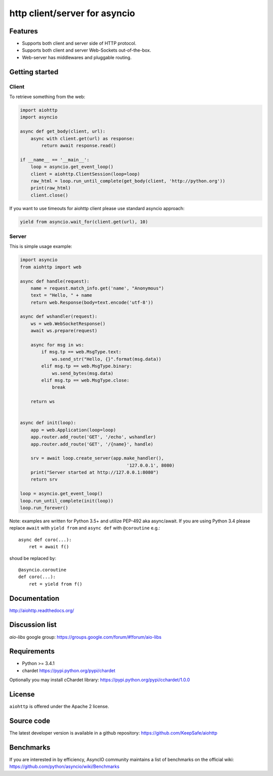 http client/server for asyncio
==============================

.. image:: https://raw.github.com/KeepSafe/aiohttp/master/docs/_static/aiohttp-icon-128x128.png
  :height: 64px
  :width: 64px
  :alt: aiohttp logo

.. image:: https://travis-ci.org/KeepSafe/aiohttp.svg?branch=master
  :target:  https://travis-ci.org/KeepSafe/aiohttp
  :align: right

.. image:: https://coveralls.io/repos/KeepSafe/aiohttp/badge.svg?branch=master&service=github
  :target:  https://coveralls.io/github/KeepSafe/aiohttp?branch=master
  :align: right

.. image:: https://badge.fury.io/py/aiohttp.svg
    :target: https://badge.fury.io/py/aiohttp

Features
--------

- Supports both client and server side of HTTP protocol.
- Supports both client and server Web-Sockets out-of-the-box.
- Web-server has middlewares and pluggable routing.


Getting started
---------------

Client
^^^^^^

To retrieve something from the web:

.. code-block:: python

  import aiohttp
  import asyncio

  async def get_body(client, url):
      async with client.get(url) as response:
          return await response.read()

  if __name__ == '__main__':
      loop = asyncio.get_event_loop()
      client = aiohttp.ClientSession(loop=loop)
      raw_html = loop.run_until_complete(get_body(client, 'http://python.org'))
      print(raw_html)
      client.close()


If you want to use timeouts for aiohttp client please use standard
asyncio approach:

.. code-block:: python

   yield from asyncio.wait_for(client.get(url), 10)


Server
^^^^^^

This is simple usage example:

.. code-block:: python

    import asyncio
    from aiohttp import web

    async def handle(request):
        name = request.match_info.get('name', "Anonymous")
        text = "Hello, " + name
        return web.Response(body=text.encode('utf-8'))

    async def wshandler(request):
        ws = web.WebSocketResponse()
        await ws.prepare(request)

        async for msg in ws:
            if msg.tp == web.MsgType.text:
                ws.send_str("Hello, {}".format(msg.data))
            elif msg.tp == web.MsgType.binary:
                ws.send_bytes(msg.data)
            elif msg.tp == web.MsgType.close:
                break

        return ws


    async def init(loop):
        app = web.Application(loop=loop)
        app.router.add_route('GET', '/echo', wshandler)
        app.router.add_route('GET', '/{name}', handle)

        srv = await loop.create_server(app.make_handler(),
                                            '127.0.0.1', 8080)
        print("Server started at http://127.0.0.1:8080")
        return srv

    loop = asyncio.get_event_loop()
    loop.run_until_complete(init(loop))
    loop.run_forever()


Note: examples are written for Python 3.5+ and utilize PEP-492 aka
async/await.  If you are using Python 3.4 please replace ``await`` with
``yield from`` and ``async def`` with ``@coroutine`` e.g.::

    async def coro(...):
        ret = await f()

shoud be replaced by::

    @asyncio.coroutine
    def coro(...):
        ret = yield from f()

Documentation
-------------

http://aiohttp.readthedocs.org/

Discussion list
---------------

*aio-libs* google group: https://groups.google.com/forum/#!forum/aio-libs

Requirements
------------

- Python >= 3.4.1
- chardet https://pypi.python.org/pypi/chardet

Optionally you may install cChardet library:
https://pypi.python.org/pypi/cchardet/1.0.0


License
-------

``aiohttp`` is offered under the Apache 2 license.


Source code
------------

The latest developer version is available in a github repository:
https://github.com/KeepSafe/aiohttp

Benchmarks
----------

If you are interested in by efficiency, AsyncIO community maintains a
list of benchmarks on the official wiki:
https://github.com/python/asyncio/wiki/Benchmarks

